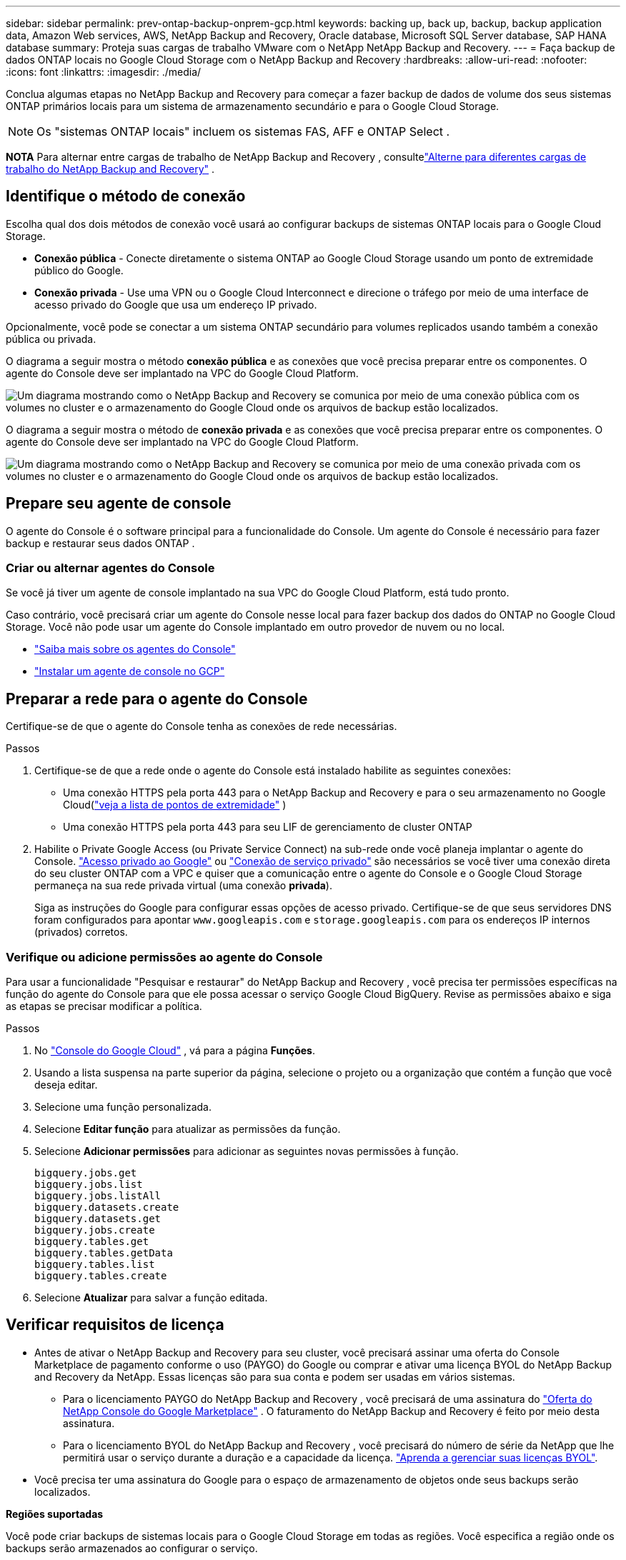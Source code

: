 ---
sidebar: sidebar 
permalink: prev-ontap-backup-onprem-gcp.html 
keywords: backing up, back up, backup, backup application data, Amazon Web services, AWS, NetApp Backup and Recovery, Oracle database, Microsoft SQL Server database, SAP HANA database 
summary: Proteja suas cargas de trabalho VMware com o NetApp NetApp Backup and Recovery. 
---
= Faça backup de dados ONTAP locais no Google Cloud Storage com o NetApp Backup and Recovery
:hardbreaks:
:allow-uri-read: 
:nofooter: 
:icons: font
:linkattrs: 
:imagesdir: ./media/


[role="lead"]
Conclua algumas etapas no NetApp Backup and Recovery para começar a fazer backup de dados de volume dos seus sistemas ONTAP primários locais para um sistema de armazenamento secundário e para o Google Cloud Storage.


NOTE: Os "sistemas ONTAP locais" incluem os sistemas FAS, AFF e ONTAP Select .

[]
====
*NOTA* Para alternar entre cargas de trabalho de NetApp Backup and Recovery , consultelink:br-start-switch-ui.html["Alterne para diferentes cargas de trabalho do NetApp Backup and Recovery"] .

====


== Identifique o método de conexão

Escolha qual dos dois métodos de conexão você usará ao configurar backups de sistemas ONTAP locais para o Google Cloud Storage.

* *Conexão pública* - Conecte diretamente o sistema ONTAP ao Google Cloud Storage usando um ponto de extremidade público do Google.
* *Conexão privada* - Use uma VPN ou o Google Cloud Interconnect e direcione o tráfego por meio de uma interface de acesso privado do Google que usa um endereço IP privado.


Opcionalmente, você pode se conectar a um sistema ONTAP secundário para volumes replicados usando também a conexão pública ou privada.

O diagrama a seguir mostra o método *conexão pública* e as conexões que você precisa preparar entre os componentes. O agente do Console deve ser implantado na VPC do Google Cloud Platform.

image:diagram_cloud_backup_onprem_gcp_public.png["Um diagrama mostrando como o NetApp Backup and Recovery se comunica por meio de uma conexão pública com os volumes no cluster e o armazenamento do Google Cloud onde os arquivos de backup estão localizados."]

O diagrama a seguir mostra o método de *conexão privada* e as conexões que você precisa preparar entre os componentes. O agente do Console deve ser implantado na VPC do Google Cloud Platform.

image:diagram_cloud_backup_onprem_gcp_private.png["Um diagrama mostrando como o NetApp Backup and Recovery se comunica por meio de uma conexão privada com os volumes no cluster e o armazenamento do Google Cloud onde os arquivos de backup estão localizados."]



== Prepare seu agente de console

O agente do Console é o software principal para a funcionalidade do Console.  Um agente do Console é necessário para fazer backup e restaurar seus dados ONTAP .



=== Criar ou alternar agentes do Console

Se você já tiver um agente de console implantado na sua VPC do Google Cloud Platform, está tudo pronto.

Caso contrário, você precisará criar um agente do Console nesse local para fazer backup dos dados do ONTAP no Google Cloud Storage.  Você não pode usar um agente do Console implantado em outro provedor de nuvem ou no local.

* https://docs.netapp.com/us-en/console-setup-admin/concept-connectors.html["Saiba mais sobre os agentes do Console"^]
* https://docs.netapp.com/us-en/console-setup-admin/task-quick-start-connector-google.html["Instalar um agente de console no GCP"^]




== Preparar a rede para o agente do Console

Certifique-se de que o agente do Console tenha as conexões de rede necessárias.

.Passos
. Certifique-se de que a rede onde o agente do Console está instalado habilite as seguintes conexões:
+
** Uma conexão HTTPS pela porta 443 para o NetApp Backup and Recovery e para o seu armazenamento no Google Cloud(https://docs.netapp.com/us-en/console-setup-admin/task-set-up-networking-google.html#endpoints-contacted-for-day-to-day-operations["veja a lista de pontos de extremidade"^] )
** Uma conexão HTTPS pela porta 443 para seu LIF de gerenciamento de cluster ONTAP


. Habilite o Private Google Access (ou Private Service Connect) na sub-rede onde você planeja implantar o agente do Console. https://cloud.google.com/vpc/docs/configure-private-google-access["Acesso privado ao Google"^] ou https://cloud.google.com/vpc/docs/configure-private-service-connect-apis#on-premises["Conexão de serviço privado"^] são necessários se você tiver uma conexão direta do seu cluster ONTAP com a VPC e quiser que a comunicação entre o agente do Console e o Google Cloud Storage permaneça na sua rede privada virtual (uma conexão *privada*).
+
Siga as instruções do Google para configurar essas opções de acesso privado.  Certifique-se de que seus servidores DNS foram configurados para apontar `www.googleapis.com` e `storage.googleapis.com` para os endereços IP internos (privados) corretos.





=== Verifique ou adicione permissões ao agente do Console

Para usar a funcionalidade "Pesquisar e restaurar" do NetApp Backup and Recovery , você precisa ter permissões específicas na função do agente do Console para que ele possa acessar o serviço Google Cloud BigQuery.  Revise as permissões abaixo e siga as etapas se precisar modificar a política.

.Passos
. No https://console.cloud.google.com["Console do Google Cloud"^] , vá para a página *Funções*.
. Usando a lista suspensa na parte superior da página, selecione o projeto ou a organização que contém a função que você deseja editar.
. Selecione uma função personalizada.
. Selecione *Editar função* para atualizar as permissões da função.
. Selecione *Adicionar permissões* para adicionar as seguintes novas permissões à função.
+
[source, json]
----
bigquery.jobs.get
bigquery.jobs.list
bigquery.jobs.listAll
bigquery.datasets.create
bigquery.datasets.get
bigquery.jobs.create
bigquery.tables.get
bigquery.tables.getData
bigquery.tables.list
bigquery.tables.create
----
. Selecione *Atualizar* para salvar a função editada.




== Verificar requisitos de licença

* Antes de ativar o NetApp Backup and Recovery para seu cluster, você precisará assinar uma oferta do Console Marketplace de pagamento conforme o uso (PAYGO) do Google ou comprar e ativar uma licença BYOL do NetApp Backup and Recovery da NetApp.  Essas licenças são para sua conta e podem ser usadas em vários sistemas.
+
** Para o licenciamento PAYGO do NetApp Backup and Recovery , você precisará de uma assinatura do https://console.cloud.google.com/marketplace/details/netapp-cloudmanager/cloud-manager?supportedpurview=project["Oferta do NetApp Console do Google Marketplace"^] .  O faturamento do NetApp Backup and Recovery é feito por meio desta assinatura.
** Para o licenciamento BYOL do NetApp Backup and Recovery , você precisará do número de série da NetApp que lhe permitirá usar o serviço durante a duração e a capacidade da licença. link:br-start-licensing.html["Aprenda a gerenciar suas licenças BYOL"].


* Você precisa ter uma assinatura do Google para o espaço de armazenamento de objetos onde seus backups serão localizados.


*Regiões suportadas*

Você pode criar backups de sistemas locais para o Google Cloud Storage em todas as regiões.  Você especifica a região onde os backups serão armazenados ao configurar o serviço.



== Prepare seus clusters ONTAP

Prepare seu sistema ONTAP local de origem e quaisquer sistemas ONTAP locais secundários ou Cloud Volumes ONTAP .

Preparar seus clusters ONTAP envolve as seguintes etapas:

* Descubra seus sistemas ONTAP no NetApp Console
* Verifique os requisitos do sistema ONTAP
* Verifique os requisitos de rede ONTAP para fazer backup de dados no armazenamento de objetos
* Verifique os requisitos de rede ONTAP para replicar volumes




=== Descubra seus sistemas ONTAP no NetApp Console

Tanto o sistema ONTAP local de origem quanto quaisquer sistemas ONTAP locais secundários ou Cloud Volumes ONTAP devem estar disponíveis na página *Sistemas* do NetApp Console .

Você precisará saber o endereço IP de gerenciamento do cluster e a senha da conta de usuário administrador para adicionar o cluster. https://docs.netapp.com/us-en/storage-management-ontap-onprem/task-discovering-ontap.html["Aprenda como descobrir um cluster"^].



=== Verifique os requisitos do sistema ONTAP

Certifique-se de que seu sistema ONTAP atenda aos seguintes requisitos:

* Mínimo de ONTAP 9.8; ONTAP 9.8P13 e posterior é recomendado.
* Uma licença do SnapMirror (incluída como parte do Pacote Premium ou Pacote de Proteção de Dados).
+
*Observação:* O "Hybrid Cloud Bundle" não é necessário ao usar o NetApp Backup and Recovery.

+
Aprenda como https://docs.netapp.com/us-en/ontap/system-admin/manage-licenses-concept.html["gerencie suas licenças de cluster"^] .

* A hora e o fuso horário estão definidos corretamente.  Aprenda como https://docs.netapp.com/us-en/ontap/system-admin/manage-cluster-time-concept.html["configure o tempo do seu cluster"^] .
* Se você replicar dados, verifique se os sistemas de origem e destino executam versões compatíveis do ONTAP .
+
https://docs.netapp.com/us-en/ontap/data-protection/compatible-ontap-versions-snapmirror-concept.html["Ver versões ONTAP compatíveis para relacionamentos SnapMirror"^].





=== Verifique os requisitos de rede ONTAP para fazer backup de dados no armazenamento de objetos

Você deve configurar os seguintes requisitos no sistema que se conecta ao armazenamento de objetos.

* Para uma arquitetura de backup em fan-out, configure as seguintes configurações no sistema _primário_.
* Para uma arquitetura de backup em cascata, configure as seguintes configurações no sistema _secundário_.


Os seguintes requisitos de rede de cluster ONTAP são necessários:

* O cluster ONTAP inicia uma conexão HTTPS pela porta 443 do LIF intercluster para o Google Cloud Storage para operações de backup e restauração.
+
ONTAP lê e grava dados de e para armazenamento de objetos. O armazenamento de objetos nunca inicia, ele apenas responde.

* O ONTAP requer uma conexão de entrada do agente do Console para o LIF de gerenciamento do cluster.  O agente do Console pode residir em uma VPC do Google Cloud Platform.
* Um LIF intercluster é necessário em cada nó ONTAP que hospeda os volumes dos quais você deseja fazer backup.  O LIF deve ser associado ao _IPspace_ que o ONTAP deve usar para se conectar ao armazenamento de objetos. https://docs.netapp.com/us-en/ontap/networking/standard_properties_of_ipspaces.html["Saiba mais sobre IPspaces"^] .
+
Ao configurar o NetApp Backup and Recovery, você será solicitado a informar o IPspace a ser usado. Você deve escolher o IPspace ao qual cada LIF está associado. Pode ser o IPspace "padrão" ou um IPspace personalizado que você criou.

* Os LIFs intercluster dos nós conseguem acessar o armazenamento de objetos.
* Os servidores DNS foram configurados para a VM de armazenamento onde os volumes estão localizados.  Veja como https://docs.netapp.com/us-en/ontap/networking/configure_dns_services_auto.html["configurar serviços DNS para o SVM"^] .
+
Se você estiver usando o Private Google Access ou o Private Service Connect, certifique-se de que seus servidores DNS foram configurados para apontar `storage.googleapis.com` para o endereço IP interno (privado) correto.

* Observe que se você estiver usando um IPspace diferente do Padrão, talvez seja necessário criar uma rota estática para obter acesso ao armazenamento de objetos.
* Atualize as regras de firewall, se necessário, para permitir conexões do NetApp Backup and Recovery do ONTAP para o armazenamento de objetos pela porta 443 e tráfego de resolução de nomes da VM de armazenamento para o servidor DNS pela porta 53 (TCP/UDP).




=== Verifique os requisitos de rede ONTAP para replicar volumes

Se você planeja criar volumes replicados em um sistema ONTAP secundário usando o NetApp Backup and Recovery, certifique-se de que os sistemas de origem e destino atendam aos seguintes requisitos de rede.



==== Requisitos de rede ONTAP local

* Se o cluster estiver no local, você deverá ter uma conexão da sua rede corporativa com a sua rede virtual no provedor de nuvem. Normalmente, essa é uma conexão VPN.
* Os clusters ONTAP devem atender a requisitos adicionais de sub-rede, porta, firewall e cluster.
+
Como você pode replicar para o Cloud Volumes ONTAP ou para sistemas locais, revise os requisitos de peering para sistemas ONTAP locais. https://docs.netapp.com/us-en/ontap-sm-classic/peering/reference_prerequisites_for_cluster_peering.html["Veja os pré-requisitos para peering de cluster na documentação do ONTAP"^] .





==== Requisitos de rede do Cloud Volumes ONTAP

* O grupo de segurança da instância deve incluir as regras de entrada e saída necessárias: especificamente, regras para ICMP e portas 11104 e 11105. Essas regras estão incluídas no grupo de segurança predefinido.




== Prepare o Google Cloud Storage como seu destino de backup

Preparar o Google Cloud Storage como seu destino de backup envolve as seguintes etapas:

* Configurar permissões.
* (Opcional) Crie seus próprios buckets.  (O serviço criará buckets para você, se desejar.)
* (Opcional) Configurar chaves gerenciadas pelo cliente para criptografia de dados




=== Configurar permissões

Você precisa fornecer chaves de acesso de armazenamento para uma conta de serviço que tenha permissões específicas usando uma função personalizada.  Uma conta de serviço permite que o NetApp Backup and Recovery autentique e acesse os buckets do Cloud Storage usados ​​para armazenar backups. As chaves são necessárias para que o Google Cloud Storage saiba quem está fazendo a solicitação.

.Passos
. No https://console.cloud.google.com["Console do Google Cloud"^] , vá para a página *Funções*.
. https://cloud.google.com/iam/docs/creating-custom-roles#creating_a_custom_role["Criar uma nova função"^]com as seguintes permissões:
+
[source, json]
----
storage.buckets.create
storage.buckets.delete
storage.buckets.get
storage.buckets.list
storage.buckets.update
storage.buckets.getIamPolicy
storage.multipartUploads.create
storage.objects.create
storage.objects.delete
storage.objects.get
storage.objects.list
storage.objects.update
----
. No console do Google Cloud, https://console.cloud.google.com/iam-admin/serviceaccounts["vá para a página de contas de serviço"^] .
. Selecione seu projeto de nuvem.
. Selecione *Criar conta de serviço* e forneça as informações necessárias:
+
.. *Detalhes da conta de serviço*: insira um nome e uma descrição.
.. *Conceder a esta conta de serviço acesso ao projeto*: Selecione a função personalizada que você acabou de criar.
.. Selecione *Concluído*.


. Vá para https://console.cloud.google.com/storage/settings["Configurações de armazenamento do GCP"^] e crie chaves de acesso para a conta de serviço:
+
.. Selecione um projeto e selecione *Interoperabilidade*. Se você ainda não tiver feito isso, selecione *Habilitar acesso de interoperabilidade*.
.. Em *Chaves de acesso para contas de serviço*, selecione *Criar uma chave para uma conta de serviço*, selecione a conta de serviço que você acabou de criar e clique em *Criar chave*.
+
Você precisará inserir as chaves no NetApp Backup and Recovery mais tarde, ao configurar o serviço de backup.







=== Crie seus próprios baldes

Por padrão, o serviço cria buckets para você.  Ou, se quiser usar seus próprios buckets, você pode criá-los antes de iniciar o assistente de ativação de backup e, em seguida, selecionar esses buckets no assistente.

link:prev-ontap-protect-journey.html["Saiba mais sobre como criar seus próprios buckets"^].



=== Configurar chaves de criptografia gerenciadas pelo cliente (CMEK) para criptografia de dados

Você pode usar suas próprias chaves gerenciadas pelo cliente para criptografar dados em vez de usar as chaves de criptografia padrão gerenciadas pelo Google.  Chaves entre regiões e entre projetos são suportadas, então você pode escolher um projeto para um bucket que seja diferente do projeto da chave CMEK.

Se você planeja usar suas próprias chaves gerenciadas pelo cliente:

* Você precisará ter o Key Ring e o Key Name para poder adicionar essas informações no assistente de ativação. https://cloud.google.com/kms/docs/cmek["Saiba mais sobre chaves de criptografia gerenciadas pelo cliente"^] .
* Você precisará verificar se essas permissões necessárias estão incluídas na função do agente do Console:
+
[source, json]
----
cloudkms.cryptoKeys.get
cloudkms.cryptoKeys.getIamPolicy
cloudkms.cryptoKeys.list
cloudkms.cryptoKeys.setIamPolicy
cloudkms.keyRings.get
cloudkms.keyRings.getIamPolicy
cloudkms.keyRings.list
cloudkms.keyRings.setIamPolicy
----
* Você precisará verificar se a API "Cloud Key Management Service (KMS)" do Google está habilitada no seu projeto. Veja o https://cloud.google.com/apis/docs/getting-started#enabling_apis["Documentação do Google Cloud: Habilitando APIs"^] para mais detalhes.


*Considerações sobre CMEK:*

* Tanto chaves HSM (com suporte de hardware) quanto chaves geradas por software são suportadas.
* Chaves do Cloud KMS recém-criadas ou importadas são suportadas.
* Somente chaves regionais são suportadas, chaves globais não são suportadas.
* Atualmente, apenas a finalidade "Criptografar/descriptografar simetricamente" é suportada.
* O agente de serviço associado à conta de armazenamento recebe a função IAM "Criptografador/Descriptografador CryptoKey (roles/cloudkms.cryptoKeyEncrypterDecrypter)" do NetApp Backup and Recovery.




== Ative backups em seus volumes ONTAP

Ative backups a qualquer momento diretamente do seu sistema local.

Um assistente guia você pelas seguintes etapas principais:

* <<Selecione os volumes dos quais deseja fazer backup>>
* <<Defina a estratégia de backup>>
* <<Revise suas seleções>>


Você também pode<<Mostrar os comandos da API>> na etapa de revisão, para que você possa copiar o código para automatizar a ativação de backup para sistemas futuros.



=== Inicie o assistente

.Passos
. Acesse o assistente Ativar backup e recuperação usando uma das seguintes maneiras:
+
** Na página *Sistemas* do Console, selecione o sistema e selecione *Ativar > Volumes de backup* ao lado de Backup e recuperação no painel direito.
+
Se o destino do Google Cloud Storage para seus backups existir como na página *Sistemas* do Console, você poderá arrastar o cluster ONTAP para o armazenamento de objetos do Google Cloud.

** Selecione *Volumes* na barra Backup e recuperação.  Na aba Volumes, selecione *Ações*image:icon-action.png["Ícone de ações"] ícone e selecione *Ativar backup* para um único volume (que ainda não tenha replicação ou backup para armazenamento de objetos habilitado).


+
A página Introdução do assistente mostra as opções de proteção, incluindo instantâneos locais, replicação e backups.  Se você escolheu a segunda opção nesta etapa, a página Definir estratégia de backup aparecerá com um volume selecionado.

. Continue com as seguintes opções:
+
** Se você já tem um agente do Console, está tudo pronto.  Basta selecionar *Avançar*.
** Se você ainda não tiver um agente do Console, a opção *Adicionar um agente do Console* será exibida.  Consulte<<Prepare seu agente de console>> .






=== Selecione os volumes dos quais deseja fazer backup

Escolha os volumes que você deseja proteger.  Um volume protegido é aquele que tem um ou mais dos seguintes: política de instantâneo, política de replicação, política de backup em objeto.

Você pode optar por proteger volumes FlexVol ou FlexGroup ; no entanto, não é possível selecionar uma mistura desses volumes ao ativar o backup de um sistema.  Veja comolink:prev-ontap-backup-manage.html["ativar backup para volumes adicionais no sistema"] (FlexVol ou FlexGroup) depois de configurar o backup para os volumes iniciais.

[NOTE]
====
* Você pode ativar um backup somente em um único volume FlexGroup por vez.
* Os volumes selecionados devem ter a mesma configuração SnapLock .  Todos os volumes devem ter o SnapLock Enterprise habilitado ou o SnapLock desabilitado.


====
.Passos
Se os volumes escolhidos já tiverem políticas de snapshot ou replicação aplicadas, as políticas selecionadas posteriormente substituirão essas políticas existentes.

. Na página Selecionar volumes, selecione o volume ou volumes que você deseja proteger.
+
** Opcionalmente, filtre as linhas para mostrar apenas volumes com determinados tipos de volume, estilos e muito mais para facilitar a seleção.
** Depois de selecionar o primeiro volume, você pode selecionar todos os volumes FlexVol (os volumes FlexGroup podem ser selecionados apenas um de cada vez).  Para fazer backup de todos os volumes FlexVol existentes, marque primeiro um volume e depois marque a caixa na linha de título.
** Para fazer backup de volumes individuais, marque a caixa de cada volume.


. Selecione *Avançar*.




=== Defina a estratégia de backup

Definir a estratégia de backup envolve definir as seguintes opções:

* Se você deseja uma ou todas as opções de backup: instantâneos locais, replicação e backup para armazenamento de objetos
* Arquitetura
* Política de instantâneo local
* Destino e política de replicação
+

NOTE: Se os volumes escolhidos tiverem políticas de snapshot e replicação diferentes das políticas selecionadas nesta etapa, as políticas existentes serão substituídas.

* Backup para informações de armazenamento de objetos (provedor, criptografia, rede, política de backup e opções de exportação).


.Passos
. Na página Definir estratégia de backup, escolha uma ou todas as opções a seguir.  Todos os três são selecionados por padrão:
+
** *Snapshots locais*: se você estiver executando replicação ou backup no armazenamento de objetos, Snapshots locais deverão ser criados.
** *Replicação*: Cria volumes replicados em outro sistema de armazenamento ONTAP .
** *Backup*: Faz backup de volumes no armazenamento de objetos.


. *Arquitetura*: Se você escolher replicação e backup, escolha um dos seguintes fluxos de informações:
+
** *Cascata*: As informações fluem do primário para o secundário e do secundário para o armazenamento de objetos.
** *Fan out*: As informações fluem do primário para o secundário _e_ do primário para o armazenamento de objetos.
+
Para obter detalhes sobre essas arquiteturas, consultelink:prev-ontap-protect-journey.html["Planeje sua jornada de proteção"] .



. *Instantâneo local*: escolha uma política de instantâneo existente ou crie uma nova.
+

TIP: Para criar uma política personalizada, consultelink:br-use-policies-create.html["Criar uma política"] .

+
Para criar uma política, selecione *Criar nova política* e faça o seguinte:

+
** Digite o nome da política.
** Selecione até cinco programações, normalmente com frequências diferentes.
** Selecione *Criar*.


. *Replicação*: Defina as seguintes opções:
+
** *Destino de replicação*: Selecione o sistema de destino e o SVM.  Opcionalmente, selecione o(s) agregado(s) de destino e o prefixo ou sufixo que serão adicionados ao nome do volume replicado.
** *Política de replicação*: Escolha uma política de replicação existente ou crie uma nova.
+

TIP: Para criar uma política personalizada, consultelink:br-use-policies-create.html["Criar uma política"] .

+
Para criar uma política, selecione *Criar nova política* e faça o seguinte:

+
*** Digite o nome da política.
*** Selecione até cinco programações, normalmente com frequências diferentes.
*** Selecione *Criar*.




. *Fazer backup no objeto*: Se você selecionou *Backup*, defina as seguintes opções:
+
** *Provedor*: Selecione *Google Cloud*.
** *Configurações do provedor*: insira os detalhes do provedor e a região onde os backups serão armazenados.
+
Crie um novo bucket ou selecione um que você já tenha criado.

+

TIP: Se você quiser colocar arquivos de backup mais antigos no armazenamento do Google Cloud Archive para otimizar ainda mais os custos, certifique-se de que o bucket tenha a regra de ciclo de vida apropriada.

+
Insira a chave de acesso e a chave secreta do Google Cloud.

** *Chave de criptografia*: Se você criou uma nova conta de armazenamento do Google Cloud, insira as informações da chave de criptografia fornecidas pelo provedor.  Escolha se você usará as chaves de criptografia padrão do Google Cloud ou escolherá suas próprias chaves gerenciadas pelo cliente na sua conta do Google Cloud para gerenciar a criptografia dos seus dados.
+

NOTE: Se você escolheu uma conta de armazenamento existente do Google Cloud, as informações de criptografia já estão disponíveis, então você não precisa inseri-las agora.

+
Se você optar por usar suas próprias chaves gerenciadas pelo cliente, insira o conjunto de chaves e o nome da chave. https://cloud.google.com/kms/docs/cmek["Saiba mais sobre chaves de criptografia gerenciadas pelo cliente"^] .

** *Rede*: Escolha o IPspace.
+
O IPspace no cluster ONTAP onde residem os volumes que você deseja fazer backup. Os LIFs intercluster para este IPspace devem ter acesso de saída à Internet.

** *Política de backup*: Selecione uma política de backup para armazenamento de objetos existente ou crie uma nova.
+

TIP: Para criar uma política personalizada, consultelink:br-use-policies-create.html["Criar uma política"] .

+
Para criar uma política, selecione *Criar nova política* e faça o seguinte:

+
*** Digite o nome da política.
*** Selecione até cinco programações, normalmente com frequências diferentes.
*** Selecione *Criar*.


** *Exportar cópias de snapshot existentes para armazenamento de objetos como cópias de backup*: Se houver cópias de snapshot locais para volumes neste sistema que correspondam ao rótulo de agendamento de backup que você acabou de selecionar para este sistema (por exemplo, diário, semanal, etc.), este prompt adicional será exibido.  Marque esta caixa para que todos os Snapshots históricos sejam copiados para o armazenamento de objetos como arquivos de backup para garantir a proteção mais completa para seus volumes.


. Selecione *Avançar*.




=== Revise suas seleções

Esta é a oportunidade de revisar suas seleções e fazer ajustes, se necessário.

.Passos
. Na página Revisão, revise suas seleções.
. Opcionalmente, marque a caixa para *Sincronizar automaticamente os rótulos da política de instantâneo com os rótulos da política de replicação e backup*.  Isso cria instantâneos com um rótulo que corresponde aos rótulos nas políticas de replicação e backup.
. Selecione *Ativar Backup*.


.Resultado
O NetApp Backup and Recovery começa a fazer os backups iniciais dos seus volumes.  A transferência de linha de base do volume replicado e do arquivo de backup inclui uma cópia completa dos dados do sistema de armazenamento primário.  Transferências subsequentes contêm cópias diferenciais dos dados do sistema de armazenamento primário contidos em cópias de Snapshot.

Um volume replicado é criado no cluster de destino que será sincronizado com o volume de origem.

Um bucket do Google Cloud Storage é criado automaticamente na conta de serviço indicada pela chave de acesso e chave secreta do Google que você inseriu, e os arquivos de backup são armazenados lá.  O Painel de Backup de Volume é exibido para que você possa monitorar o estado dos backups.

Você também pode monitorar o status dos trabalhos de backup e restauração usando olink:br-use-monitor-tasks.html["Página de monitoramento de tarefas"^] .



=== Mostrar os comandos da API

Talvez você queira exibir e, opcionalmente, copiar os comandos de API usados no assistente Ativar backup e recuperação.  Talvez você queira fazer isso para automatizar a ativação de backup em sistemas futuros.

.Passos
. No assistente Ativar backup e recuperação, selecione *Exibir solicitação de API*.
. Para copiar os comandos para a área de transferência, selecione o ícone *Copiar*.

